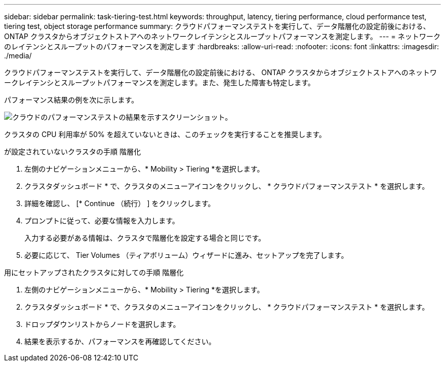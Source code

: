 ---
sidebar: sidebar 
permalink: task-tiering-test.html 
keywords: throughput, latency, tiering performance, cloud performance test, tiering test, object storage performance 
summary: クラウドパフォーマンステストを実行して、データ階層化の設定前後における、 ONTAP クラスタからオブジェクトストアへのネットワークレイテンシとスループットパフォーマンスを測定します。 
---
= ネットワークのレイテンシとスループットのパフォーマンスを測定します
:hardbreaks:
:allow-uri-read: 
:nofooter: 
:icons: font
:linkattrs: 
:imagesdir: ./media/


[role="lead"]
クラウドパフォーマンステストを実行して、データ階層化の設定前後における、 ONTAP クラスタからオブジェクトストアへのネットワークレイテンシとスループットパフォーマンスを測定します。また、発生した障害も特定します。

パフォーマンス結果の例を次に示します。

image:screenshot_cloud_performance_test.gif["クラウドのパフォーマンステストの結果を示すスクリーンショット。"]

クラスタの CPU 利用率が 50% を超えていないときは、このチェックを実行することを推奨します。

.が設定されていないクラスタの手順 階層化
. 左側のナビゲーションメニューから、* Mobility > Tiering *を選択します。
. クラスタダッシュボード * で、クラスタのメニューアイコンをクリックし、 * クラウドパフォーマンステスト * を選択します。
. 詳細を確認し、 [* Continue （続行） ] をクリックします。
. プロンプトに従って、必要な情報を入力します。
+
入力する必要がある情報は、クラスタで階層化を設定する場合と同じです。

. 必要に応じて、 Tier Volumes （ティアボリューム）ウィザードに進み、セットアップを完了します。


.用にセットアップされたクラスタに対しての手順 階層化
. 左側のナビゲーションメニューから、* Mobility > Tiering *を選択します。
. クラスタダッシュボード * で、クラスタのメニューアイコンをクリックし、 * クラウドパフォーマンステスト * を選択します。
. ドロップダウンリストからノードを選択します。
. 結果を表示するか、パフォーマンスを再確認してください。

